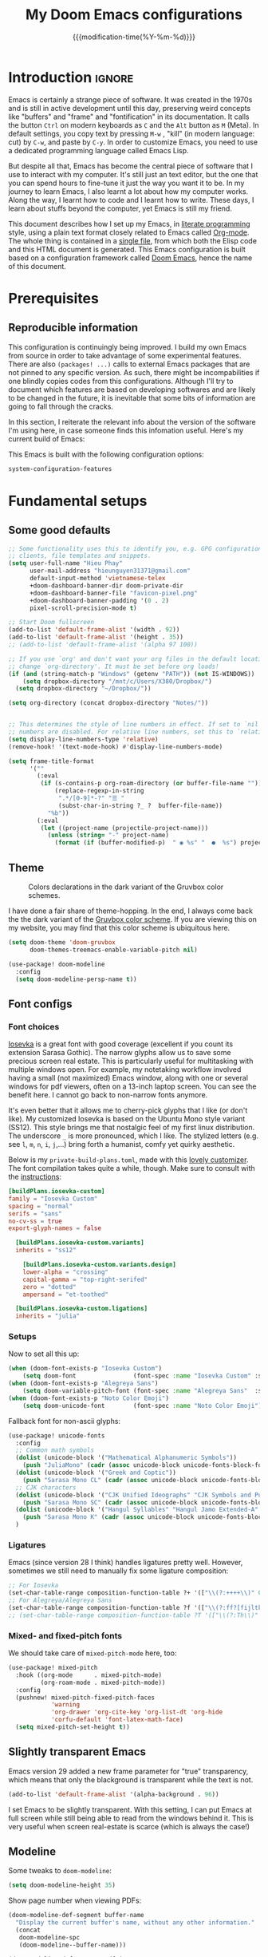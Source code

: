 :PROPERTIES:
:ID:       21f80d7d-00f7-4959-9ea2-d7e4b680b272
:END:
#+title: My Doom Emacs configurations
#+startup: hideblocks content
#+filetags: :compilation:tool:blogs:
#+date: {{{modification-time(%Y-%m-%d)}}}
#+latex_class: koma-article
#+latex_header: \usepackage{parskip}
#+latex_header_extra: \usepackage{AlegreyaSans}
#+latex_header_extra: \usepackage{libertine}
#+latex_header_extra: \usepackage{newtxmath}
#+latex_header_extra: \usepackage[scale=0.80]{FiraMono}
#+latex_header_extra: \addtokomafont{subsubsection}{\color{RoyalBlue!50!black}\AlegreyaSansMedium}
#+latex_header_extra: \urlstyle{sf}
#+latex_engraved_theme: doom-gruvbox-light
#+export_file_name: Doom-Emacs-config.md
#+hugo_base_dir: ~/Dropbox/Blogs/hieutkt/
#+hugo_section: ./resources/
#+hugo_tags: Emacs
#+hugo_url: /Doom-Emacs-config
#+hugo_slug: Doom-Emacs-config
#+hugo_custom_front_matter:
#+hugo_draft: false
#+options: toc:5 num:t H:5

* Introduction :ignore:
Emacs is certainly a strange piece of software.
It was created in the 1970s and is still in active development until this day, preserving weird concepts like "buffers" and "frame" and "fontification" in its documentation.
It calls the button =Ctrl= on modern keyboards as ~C~ and the =Alt= button as ~M~ (Meta).
In default settings, you copy text by pressing ~M-w~ , "kill" (in modern language: cut) by ~C-w~, and paste by ~C-y~.
In order to customize Emacs, you need to use a dedicated programming language called Emacs Lisp.

But despite all that, Emacs has become the central piece of software that I use to interact with my computer.
It's still just an text editor, but the one that you can spend hours to fine-tune it just the way you want it to be.
In my journey to learn Emacs, I also learnt a lot about how my computer works.
Along the way, I learnt how to code and I learnt how to write.
These days, I learn about stuffs beyond the computer, yet Emacs is still my friend.

This document describes how I set up my Emacs, in [[https://en.wikipedia.org/wiki/Literate_programming][literate programming]] style, using a plain text format closely related to Emacs called [[https://orgmode.org/][Org-mode]].
The whole thing is contained in a [[https://raw.githubusercontent.com/hieutkt/dotfiles/main/emacs/.doom.d/config.org][single file]], from which both the Elisp code and this HTML document is generated.
This Emacs configuration is built based on a configuration framework called [[https://github.com/doomemacs/][Doom Emacs]], hence the name of this document.

* Prerequisites
** Reproducible information
This configuration is continuingly being improved.
I build my own Emacs from source in order to take advantage of some experimental features.
There are also =(packages! ...)=  calls to external Emacs packages that are not pinned to any specific version.
As such, there might be incompabilities if one blindly copies codes from this configurations.
Although I'll try to document which features are based on developing softwares and are likely to be changed in the future, it is inevitable that some bits of information are going to fall through the cracks.

In this section, I reiterate the relevant info about the version of the software I'm using here, in case someone finds this infomation useful.
Here's my current build of Emacs:

#+begin_src emacs-lisp :exports output :tangle no :eval t
(emacs-version)
#+end_src

#+RESULTS:
: GNU Emacs 28.2 (build 2, x86_64-pc-linux-gnu, GTK+ Version 3.24.33, cairo version 1.16.0)
:  of 2022-12-03

This Emacs is built with the following configuration options:

#+begin_src emacs-lisp :exports output :tangle no :eval t
system-configuration-options
#+end_src

#+RESULTS:
: --with-modules --with-json --with-mailutils --with-rsvg --with-native-compilation --with-xinput2 --with-xwidgets --with-gif --with-x-toolkit=gtk3 --with-tree-sitter

#+begin_src emacs-lisp
system-configuration-features
#+end_src

#+RESULTS:
: CAIRO DBUS FREETYPE GIF GLIB GMP GNUTLS GSETTINGS HARFBUZZ JPEG JSON LIBOTF LIBSELINUX LIBSYSTEMD LIBXML2 M17N_FLT MODULES NATIVE_COMP NOTIFY INOTIFY PDUMPER PNG RSVG SECCOMP SOUND SQLITE3 THREADS TIFF TOOLKIT_SCROLL_BARS TREE_SITTER WEBP X11 XDBE XIM XINPUT2 XPM XWIDGETS GTK3 ZLIB

* Fundamental setups
** Some good defaults

#+begin_src emacs-lisp
;; Some functionality uses this to identify you, e.g. GPG configuration, email
;; clients, file templates and snippets.
(setq user-full-name "Hieu Phay"
      user-mail-address "hieunguyen31371@gmail.com"
      default-input-method 'vietnamese-telex
      +doom-dashboard-banner-dir doom-private-dir
      +doom-dashboard-banner-file "favicon-pixel.png"
      +doom-dashboard-banner-padding '(0 . 2)
      pixel-scroll-precision-mode t)

;; Start Doom fullscreen
(add-to-list 'default-frame-alist '(width . 92))
(add-to-list 'default-frame-alist '(height . 35))
;; (add-to-list 'default-frame-alist '(alpha 97 100))

;; If you use `org' and don't want your org files in the default location below,
;; change `org-directory'. It must be set before org loads!
(if (and (string-match-p "Windows" (getenv "PATH")) (not IS-WINDOWS))
    (setq dropbox-directory "/mnt/c/Users/X380/Dropbox/")
  (setq dropbox-directory "~/Dropbox/"))

(setq org-directory (concat dropbox-directory "Notes/"))


;; This determines the style of line numbers in effect. If set to `nil', line
;; numbers are disabled. For relative line numbers, set this to `relative'.
(setq display-line-numbers-type 'relative)
(remove-hook! '(text-mode-hook) #'display-line-numbers-mode)

(setq frame-title-format
      '(""
        (:eval
         (if (s-contains-p org-roam-directory (or buffer-file-name ""))
             (replace-regexp-in-string
              ".*/[0-9]*-?" "☰ "
              (subst-char-in-string ?_ ?  buffer-file-name))
           "%b"))
        (:eval
         (let ((project-name (projectile-project-name)))
           (unless (string= "-" project-name)
             (format (if (buffer-modified-p)  " ◉ %s" "  ●  %s") project-name))))))
#+end_src

** Theme
#+caption: Colors declarations in the dark variant of the Gruvbox color schemes.
[[file:pics/gruvbox-colorscheme.png]]

I have done a fair share of theme-hopping. In the end, I always come back the the dark variant of the [[https://github.com/morhetz/gruvbox][Gruvbox color scheme]].
If you are viewing this on my website, you may find that this color scheme is ubiquitous here.

#+begin_src emacs-lisp
(setq doom-theme 'doom-gruvbox
      doom-themes-treemacs-enable-variable-pitch nil)

(use-package! doom-modeline
  :config
  (setq doom-modeline-persp-name t))
#+end_src

** Font configs
*** Font choices
[[https://typeof.net/Iosevka/][Iosevka]] is a great font with good coverage (excellent if you count its extension Sarasa Gothic).
The narrow glyphs allow us to save some precious screen real estate.
This is particularly useful for multitasking with multiple windows open.
For example, my notetaking workflow involved having a small (not maximized) Emacs window, along with one or several windows for pdf viewers, often on a 13-inch laptop screen.
You can see the benefit here.
I cannot go back to non-narrow fonts anymore.

It's even better that it allows me to cherry-pick glyphs that I like (or don't like).
My customized Iosevka is based on the Ubuntu Mono style variant (SS12).
This style brings me that nostalgic feel of my first linux distribution.
The underscore =_= is more pronounced, which I like.
The stylized letters (e.g. see =l=, =m=, =n=, =i=, =j=,...) bring forth a humanist, comfy yet quirky aesthetic.

Below is my =private-build-plans.toml=, made with this [[https://typeof.net/Iosevka/customizer][lovely customizer]].
The font compilation takes quite a while, though.
Make sure to consult with the [[https://github.com/be5invis/Iosevka/blob/main/doc/custom-build.md][instructions]]:

#+begin_src toml :tangle no
[buildPlans.iosevka-custom]
family = "Iosevka Custom"
spacing = "normal"
serifs = "sans"
no-cv-ss = true
export-glyph-names = false

  [buildPlans.iosevka-custom.variants]
  inherits = "ss12"

    [buildPlans.iosevka-custom.variants.design]
    lower-alpha = "crossing"
    capital-gamma = "top-right-serifed"
    zero = "dotted"
    ampersand = "et-toothed"

  [buildPlans.iosevka-custom.ligations]
  inherits = "julia"
#+end_src

*** Setups
Now to set all this up:

#+begin_src emacs-lisp
(when (doom-font-exists-p "Iosevka Custom")
    (setq doom-font                (font-spec :name "Iosevka Custom" :size 17)))
(when (doom-font-exists-p "Alegreya Sans")
    (setq doom-variable-pitch-font (font-spec :name "Alegreya Sans"  :size 20)))
(when (doom-font-exists-p "Noto Color Emoji")
    (setq doom-unicode-font        (font-spec :name "Noto Color Emoji")))
#+end_src

Fallback font for non-ascii glyphs:

#+begin_src emacs-lisp
  (use-package! unicode-fonts
    :config
    ;; Common math symbols
    (dolist (unicode-block '("Mathematical Alphanumeric Symbols"))
      (push "JuliaMono" (cadr (assoc unicode-block unicode-fonts-block-font-mapping))))
    (dolist (unicode-block '("Greek and Coptic"))
      (push "Sarasa Mono CL" (cadr (assoc unicode-block unicode-fonts-block-font-mapping))))
    ;; CJK characters
    (dolist (unicode-block '("CJK Unified Ideographs" "CJK Symbols and Punctuation" "CJK Radicals Supplement" "CJK Compatibility Ideographs"))
      (push "Sarasa Mono SC" (cadr (assoc unicode-block unicode-fonts-block-font-mapping))))
    (dolist (unicode-block '("Hangul Syllables" "Hangul Jamo Extended-A" "Hangul Jamo Extended-B"))
      (push "Sarasa Mono K" (cadr (assoc unicode-block unicode-fonts-block-font-mapping))))
    )
#+end_src

*** Ligatures
Emacs (since version 28 I think) handles ligatures pretty well.
However, sometimes we still need to manually fix some ligature composition:

#+begin_src emacs-lisp
;; For Iosevka
(set-char-table-range composition-function-table ?+ '(["\\(?:++++\\)" 0 font-shape-gstring]))
;; For Alegreya/Alegreya Sans
(set-char-table-range composition-function-table ?f '(["\\(?:ff?[fijltkbh]\\)" 0 font-shape-gstring]))
;; (set-char-table-range composition-function-table ?T '(["\\(?:Th\\)" 0 font-shape-gstring]))
#+end_src

*** Mixed- and fixed-pitch fonts
We should take care of =mixed-pitch-mode= here, too:

#+begin_src emacs-lisp
(use-package! mixed-pitch
  :hook ((org-mode      . mixed-pitch-mode)
         (org-roam-mode . mixed-pitch-mode))
  :config
  (pushnew! mixed-pitch-fixed-pitch-faces
            'warning
            'org-drawer 'org-cite-key 'org-list-dt 'org-hide
            'corfu-default 'font-latex-math-face)
  (setq mixed-pitch-set-height t))
#+end_src

** Slightly transparent Emacs
Emacs version 29 added a new frame parameter for "true" transparency, which means that only the blackground is transparent while the text is not.

#+begin_src emacs-lisp
(add-to-list 'default-frame-alist '(alpha-background . 96))
#+end_src

I set Emacs to be slightly transparent.
With this setting, I can put Emacs at full screen while still being able to read from the windows behind it.
This is very useful when screen real-estate is scarce (which is always the case!)
** Modeline
Some tweaks to =doom-modeline=:
#+begin_src emacs-lisp
(setq doom-modeline-height 35)
#+end_src

Show page number when viewing PDFs:

#+begin_src emacs-lisp
(doom-modeline-def-segment buffer-name
  "Display the current buffer's name, without any other information."
  (concat
   doom-modeline-spc
   (doom-modeline--buffer-name)))

(doom-modeline-def-segment pdf-icon
  "PDF icon from all-the-icons."
  (concat
   doom-modeline-spc
   (doom-modeline-icon 'material "picture_as_pdf" nil nil
                       :face (if (doom-modeline--active)
                                 'all-the-icons-red
                               'mode-line-inactive))))

(defun doom-modeline-update-pdf-pages ()
  "Update PDF pages."
  (setq doom-modeline--pdf-pages
        (let ((current-page-str (number-to-string (eval `(pdf-view-current-page))))
              (total-page-str (number-to-string (pdf-cache-number-of-pages))))
          (concat
           (propertize
            (concat (make-string (- (length total-page-str) (length current-page-str)) ? )
                    " P" current-page-str)
            'face 'mode-line)
           (propertize (concat "/" total-page-str) 'face 'doom-modeline-buffer-minor-mode)))))

(doom-modeline-def-segment pdf-pages
  "Display PDF pages."
  (if (doom-modeline--active) doom-modeline--pdf-pages
    (propertize doom-modeline--pdf-pages 'face 'mode-line-inactive)))

(doom-modeline-def-modeline 'pdf
  '(bar window-number pdf-pages pdf-icon buffer-name)
  '(misc-info matches major-mode process vcs))
#+end_src
** Narrowing and center buffer contents
On larger screens I like buffer contents to not exceed a certain width and are centered.
=olivetti-mode= solves this problem nicely.
There is also an =auto-olivetti-mode=  which automatically turns on =olivetti-mode= in most buffers.

#+begin_src emacs-lisp
(use-package! olivetti
  :config
  (setq-default olivetti-body-width 130)
  (add-hook 'mixed-pitch-mode-hook  (lambda () (setq-local olivetti-body-width 70))))

(use-package! auto-olivetti
  :custom
  (auto-olivetti-enabled-modes '(text-mode prog-mode helpful-mode))
  :config
  (auto-olivetti-mode))
#+end_src
** Git gutter
The =diff= changes are reflected in the left fringe.
However, I find them to be a little bit too intrusive, so let's change how they looks by blending the colors into the background a little bit

#+begin_src emacs-lisp
(use-package! diff-hl
  :config
  (custom-set-faces!
    `((diff-hl-change)
      :foreground ,(doom-blend (doom-color 'bg) (doom-color 'blue) 0.5))
    `((diff-hl-insert)
      :foreground ,(doom-blend (doom-color 'bg) (doom-color 'green) 0.5)))
  )
#+end_src

* Editing configurations
** Evil
#+begin_src emacs-lisp
(use-package! evil-escape
  :config
  (setq evil-esc-delay 0.25))

(use-package! evil-vimish-fold
  :config
  (global-evil-vimish-fold-mode))

(use-package! evil-goggles
  :init
  (setq evil-goggles-enable-change t
        evil-goggles-enable-delete t
        evil-goggles-pulse         t
        evil-goggles-duration      0.25)
  :config
  (custom-set-faces!
    `((evil-goggles-yank-face evil-goggles-surround-face)
      :background ,(doom-blend (doom-color 'blue) (doom-color 'bg-alt) 0.5)
      :extend t)
    `(evil-goggles-paste-face
      :background ,(doom-blend (doom-color 'green) (doom-color 'bg-alt) 0.5)
      :extend t)
    `(evil-goggles-delete-face
      :background ,(doom-blend (doom-color 'red) (doom-color 'bg-alt) 0.5)
      :extend t)
    `(evil-goggles-change-face
      :background ,(doom-blend (doom-color 'orange) (doom-color 'bg-alt) 0.5)
      :extend t)
    `(evil-goggles-commentary-face
      :background ,(doom-blend (doom-color 'grey) (doom-color 'bg-alt) 0.5)
      :extend t)
    `((evil-goggles-indent-face evil-goggles-join-face evil-goggles-shift-face)
      :background ,(doom-blend (doom-color 'yellow) (doom-color 'bg-alt) 0.25)
      :extend t)
    ))
#+end_src

** Completions
*** Corfu defaults
#+begin_src emacs-lisp
(setq corfu-auto-delay 0.5)
#+end_src

Enable corfu in the minibuffer:

#+begin_src emacs-lisp
(use-package! corfu
  :config
  (defun corfu-enable-in-minibuffer ()
    "Enable Corfu in the minibuffer if `completion-at-point' is bound."
    (when (where-is-internal #'completion-at-point (list (current-local-map)))
      ;; (setq-local corfu-auto nil) ;; Enable/disable auto completion
      (setq-local corfu-echo-delay nil ;; Disable automatic echo and popup
                  corfu-popupinfo-delay nil)
      (corfu-mode 1)))
  (add-hook 'minibuffer-setup-hook #'corfu-enable-in-minibuffer))
#+end_src

Set orderless matching styles to include =char-fold-to-regexp=.

#+begin_src emacs-lisp
(use-package! orderless
  :config
  (add-to-list 'orderless-matching-styles 'char-fold-to-regexp))
#+end_src

*** Smaller popup text
Automatic documentation popup while autocompleting is nice, but let's reduce the font size a little bit so that it doesn't cover the screen too much and makes it easier to skim for information:

#+begin_src emacs-lisp
(custom-set-faces! '((corfu-popupinfo) :height 0.9))
#+end_src

*** Corfu-Yasnippet
Suggest yasnippet as completion.

#+begin_src emacs-lisp
(use-package! cape-yasnippet
  :after (corfu yasnippet)
  :init
  (add-to-list 'completion-at-point-functions #'cape-yasnippet))
#+end_src
** Language server protocol (LSP)
#+begin_src emacs-lisp
(use-package! lsp-ui
  :config
  (setq lsp-ui-doc-delay 2
        lsp-ui-doc-max-width 80)
  (setq lsp-signature-function 'lsp-signature-posframe))
#+end_src

** Yasnippet

#+begin_src emacs-lisp
(use-package! yasnippet
  :config
  ;; It will test whether it can expand, if yes, change cursor color
  (defun hp/change-cursor-color-if-yasnippet-can-fire (&optional field)
    (interactive)
    (setq yas--condition-cache-timestamp (current-time))
    (let (templates-and-pos)
      (unless (and yas-expand-only-for-last-commands
                   (not (member last-command yas-expand-only-for-last-commands)))
        (setq templates-and-pos (if field
                                    (save-restriction
                                      (narrow-to-region (yas--field-start field)
                                                        (yas--field-end field))
                                      (yas--templates-for-key-at-point))
                                  (yas--templates-for-key-at-point))))
      (set-cursor-color (if (and templates-and-pos (first templates-and-pos)
                                 (eq evil-state 'insert))
                            (doom-color 'red)
                          (face-attribute 'default :foreground)))))
  :hook (post-command . hp/change-cursor-color-if-yasnippet-can-fire))
#+end_src

** Citations

#+begin_src emacs-lisp
(use-package! citar
  :hook
  (LaTeX-mode . citar-capf-setup)
  (org-mode . citar-capf-setup)
  :config
  (setq
   citar-bibliography (list (concat org-directory "/References/zotero.bib"))
   citar-notes-paths (list(concat org-directory "/Org-roam/literature/"))
   citar-library-paths (list (concat org-directory "/Org-roam/"))
   citar-file-variable "file"
   citar-symbols
   `((file ,(all-the-icons-faicon "file-pdf-o" :face 'all-the-icons-red :v-adjust -0.1) . " ")
     (note ,(all-the-icons-material "speaker_notes" :face 'all-the-icons-blue :v-adjust -0.3) . " ")
     (link ,(all-the-icons-material "link" :face 'all-the-icons-blue) . " "))
   citar-symbol-separator "  "
   org-cite-global-bibliography citar-bibliography)
  ;; Search contents of PDFs
  (after! (embark pdf-occur)
    (defun citar/search-pdf-contents (keys-entries &optional str)
      "Search pdfs."
      (interactive (list (citar-select-refs)))
      (let ((files (citar-file--files-for-multiple-entries
                    (citar--ensure-entries keys-entries)
                    citar-library-paths
                    '("pdf")))
            (search-str (or str (read-string "Search string: "))))
        (pdf-occur-search files search-str t)))
    ;; with this, you can exploit embark's multitarget actions, so that you can run `embark-act-all`
    (add-to-list 'embark-multitarget-actions #'citar/search-pdf-contents)))
#+end_src
** Workspaces
#+begin_src emacs-lisp
(defadvice! hp/config-in-its-own-workspace (&rest _)
  "Open Elfeeds in its own workspace."
  :before #'doom/find-file-in-private-config
  (when (modulep! :ui workspaces)
    (+workspace-switch "Configs" t)))
#+end_src

** Miscellaneous
Gonna clean this up later:

#+begin_src emacs-lisp
(use-package! ansi-color
  :config
  (defun hp/display-ansi-colors ()
    (interactive)
    (ansi-color-apply-on-region (point-min) (point-max))))

(use-package! page-break-lines
  :hook (prog-mode . page-break-lines-mode)
  :init
  (autoload 'turn-on-page-break-lines-mode "page-break-lines")
  :config
  (setq page-break-lines-max-width fill-column))

(use-package! pdf-occur)

(use-package! epa
  :config
  (epa-file-enable))
#+end_src

* Major modes and language-specific configurations
** Org-mode
I came to Emacs for coding, but eventually what kept me using it is Org-mode.
In fact, I spend most of my time in an Org-mode buffer.
It's just that good.
*** Basics

#+begin_src emacs-lisp
(use-package! org
  :config
  (setq org-highlight-links
        '(bracket angle plain tag date footnote))
  ;; Setup custom links
  (+org-init-custom-links-h))
#+end_src

*** Org-tempo
#+begin_src emacs-lisp
(use-package! org-tempo
  :after org
  :config
  ;;Hugo shortcodes
  (tempo-define-template
   "Hugo info" '("#+attr_shortcode: info\n#+begin_notice\n" p "\n#+end_notice">)
   "<info")
  (tempo-define-template
   "Hugo tip" '("#+attr_shortcode:tip\n#+begin_notice\n" p "\n#+end_notice">)
   "<tip")
  (tempo-define-template
   "Hugo warning" '("#+attr_shortcode: warning\n#+begin_notice\n" p "\n#+end_notice">)
   "<warning")
  (tempo-define-template
   "Hugo error" '("#+attr_shortcode: error\n#+begin_notice\n" p "\n#+end_notice">)
   "<error")
  (tempo-define-template
   "Hugo example" '("#+attr_shortcode: example\n#+begin_notice\n" p "\n#+end_notice">)
   "<example")
  (tempo-define-template
   "Hugo question" '("#+attr_shortcode: question\n#+begin_notice\n" p "\n#+end_notice">)
   "<question")
  )
#+end_src

*** Visual-related configs
Since I spend most of my time writing in Org-mode, might as well make it looks nice.
**** Custom faces

#+begin_src emacs-lisp
(after! org
  ;; Set some faces
  (custom-set-faces!
    `((org-quote)
      :foreground ,(doom-color 'blue) :extend t)
    `((org-document-title)
      :foreground ,(face-attribute 'org-document-title :foreground)
      :height 1.3 :extend t :weight bold)
    `((org-level-1)
      :foreground ,(face-attribute 'outline-1 :foreground)
      :height 1.1 :weight bold)
    `((org-level-2)
      :foreground ,(face-attribute 'outline-2 :foreground)
      :weight bold)
    `((org-block-begin-line org-block-end-line)
      :background ,(doom-color 'bg))
    )
  ;; Change how LaTeX and image previews are shown
  (setq org-highlight-latex-and-related '(native entities script)
        org-image-actual-width (min (/ (display-pixel-width) 3) 800)))
#+end_src

**** Font-lock settings

#+begin_src emacs-lisp
(after! org
  ;; Custom regex fontifications
  (font-lock-add-keywords 'org-mode
                          '(("^\\(?:[  ]*\\)\\(?:[-+]\\|[ ]+\\*\\|\\(?:[0-9]+\\|[A-Za-z]\\)[.)]\\)?[ ]+"
                             . 'fixed-pitch)))
  (font-lock-add-keywords 'org-mode '(("(\\?)" . 'error)))

  ;; Highlight first letter of a paragraph
  ;; (font-lock-add-keywords 'org-mode '(("^\\(?:\n\\)\\([[:digit:][:upper:][:lower:]]\\)" . 'org-warning)))
  )
#+end_src

**** Prettify symbols
Org-mode syntax supports having two consecutive dashes =--= as to be exported as the en-dash (=–=) and three consecutive dashes =---= to be exported as the em-dash (=—=).
It's good to have these symbols automatically prettified in an Org-buffer too.

[[file:pics/org-em-dash.png]]

However, the problem is that =prettify-symbol-mode= doesn't replace the symbols right after a word or inside quotes, which are the two major use-case for the em-dash (=—=).
To remedy this problem, we need to write a custom function and set it to =prettify-symbols-compose-predicate=.

#+begin_src emacs-lisp
(after! org
  ;; Prettification should ignore preceding letters
  (defun prettify-symbols-compose-in-text-mode-p (start end _match)
    "Similar to `prettify-symbols-default-compose-p' but ignore letters or words."
    ;; Check that the chars should really be composed into a symbol.
    (let* ((syntaxes-beg (if (memq (char-syntax (char-after start)) '(?_))
                             '(?_) '(?. ?\\)))
           (syntaxes-end (if (memq (char-syntax (char-before end)) '(?_))
                             '(?_) '(?. ?\\))))
      (not (or (memq (char-syntax (or (char-before start) ?\s)) syntaxes-beg)
               (memq (char-syntax (or (char-after end) ?\s)) syntaxes-end)
               ;; (nth 8 (syntax-ppss))
               (org-in-src-block-p)
               ))))
  ;; Replace two consecutive hyphens with the em-dash
  (defun hp/org-mode-load-prettify-symbols ()
    (interactive)
    (pushnew! prettify-symbols-alist
              '("--"  . "–") '("---" . "—")
              '("(?)" . "") '("(?)." . "") '("(?)," . ""))
    (modify-syntax-entry ? " ")
    (prettify-symbols-mode 1)
    ;; Now, set the value of this
    (setq-local prettify-symbols-compose-predicate 'prettify-symbols-compose-in-text-mode-p)
    )
  (when (not IS-WINDOWS)
    (add-hook 'org-mode-hook 'hp/org-mode-load-prettify-symbols)))
#+end_src
**** Turn off highlighting current line
Highlight mode is nice.
However, in an Org-mode buffer, I feel like it might be too much.
Let's turn off =hl-line-mode= in Org-mode buffers for now.

#+begin_src emacs-lisp :tangle no
(add-hook 'org-mode-hook (lambda () (hl-line-mode -1)))
#+end_src

**** Org-modern and svg-tag-mode
=org-modern= is really cool -- especially when combined with =svg-tag-mode=.
The only downside is it doesn't play well with =org-indent-mode= (for now).

#+begin_src emacs-lisp
(use-package! org-modern
  :hook (org-mode . org-modern-mode)
  :config
  (setq
   ;; Edit settings
   org-catch-invisible-edits 'show-and-error
   org-special-ctrl-a/e t
   org-insert-heading-respect-content t
   ;; Appearance
   org-modern-radio-target    '("❰" t "❱")
   org-modern-internal-target '("↪ " t "")
   org-modern-todo nil
   org-modern-tag nil
   org-modern-timestamp t
   org-modern-statistics nil
   org-modern-progress nil
   org-modern-priority nil
   org-modern-horizontal-rule "──────────"
   org-modern-hide-stars "·"
   org-modern-star ["⁖"]
   org-modern-keyword "‣"
   org-modern-list '((43 . "•")
                     (45 . "–")
                     (42 . "∘")))
  (custom-set-faces!
    `((org-modern-tag)
      :background ,(doom-blend (doom-color 'blue) (doom-color 'bg) 0.1)
      :foreground ,(doom-color 'grey))
    `((org-modern-radio-target org-modern-internal-target)
      :inherit 'default :foreground ,(doom-color 'blue)))
  )
#+end_src

The configurations for =svg-tag-mode= go here, too:

#+begin_src emacs-lisp
(use-package! svg-tag-mode
  :config
  (defconst date-re "[0-9]\\{4\\}-[0-9]\\{2\\}-[0-9]\\{2\\}")
  (defconst time-re "[0-9]\\{2\\}:[0-9]\\{2\\}")
  (defconst day-re "[A-Za-z]\\{3\\}")
  (defconst day-time-re (format "\\(%s\\)? ?\\(%s\\)?" day-re time-re))

  (defun svg-progress-percent (value)
    (svg-image (svg-lib-concat
                (svg-lib-progress-bar
                 (/ (string-to-number value) 100.0) nil
                 :height 0.8 :foreground (doom-color 'fg) :background (doom-color 'bg)
                 :margin 0 :stroke 2 :radius 3 :padding 2 :width 11)
                (svg-lib-tag (concat value "%") nil
                             :height 0.8 :foreground (doom-color 'fg) :background (doom-color 'bg)
                             :stroke 0 :margin 0)) :ascent 'center))

  (defun svg-progress-count (value)
    (let* ((seq (mapcar #'string-to-number (split-string value "/")))
           (count (float (car seq)))
           (total (float (cadr seq))))
      (svg-image (svg-lib-concat
                  (svg-lib-progress-bar (/ count total) nil
                                        :foreground (doom-color 'fg)
                                        :background (doom-color 'bg) :height 0.8
                                        :margin 0 :stroke 2 :radius 3 :padding 2 :width 11)
                  (svg-lib-tag value nil
                               :foreground (doom-color 'fg)
                               :background (doom-color 'bg)
                               :stroke 0 :margin 0 :height 0.8)) :ascent 'center)))

  (set-face-attribute 'svg-tag-default-face nil :family "Alegreya Sans")
  (setq svg-tag-tags
        `(;; Progress e.g. [63%] or [10/15]
          ("\\(\\[[0-9]\\{1,3\\}%\\]\\)" . ((lambda (tag)
                                              (svg-progress-percent (substring tag 1 -2)))))
          ("\\(\\[[0-9]+/[0-9]+\\]\\)" . ((lambda (tag)
                                            (svg-progress-count (substring tag 1 -1)))))
          ;; Task priority e.g. [#A], [#B], or [#C]
          ("\\[#A\\]" . ((lambda (tag) (svg-tag-make tag :face 'error :inverse t :height .85
                                                     :beg 2 :end -1 :margin 0 :radius 10))))
          ("\\[#B\\]" . ((lambda (tag) (svg-tag-make tag :face 'warning :inverse t :height .85
                                                     :beg 2 :end -1 :margin 0 :radius 10))))
          ("\\[#C\\]" . ((lambda (tag) (svg-tag-make tag :face 'org-todo :inverse t :height .85
                                                     :beg 2 :end -1 :margin 0 :radius 10))))
          ;; Keywords
          ("TODO" . ((lambda (tag) (svg-tag-make tag :inverse t :height .85 :face 'org-todo))))
          ("HOLD" . ((lambda (tag) (svg-tag-make tag :height .85 :face 'org-todo))))
          ("DONE\\|STOP" . ((lambda (tag) (svg-tag-make tag :inverse t :height .85 :face 'org-done))))
          ("NEXT\\|WAIT" . ((lambda (tag) (svg-tag-make tag :inverse t :height .85 :face '+org-todo-active))))
          ("REPEAT\\|EVENT\\|PROJ\\|IDEA" .
           ((lambda (tag) (svg-tag-make tag :inverse t :height .85 :face '+org-todo-project))))
          ("REVIEW" . ((lambda (tag) (svg-tag-make tag :inverse t :height .85 :face '+org-todo-onhold))))))

  :hook (org-mode . svg-tag-mode)
  )
#+end_src

**** Org-appear
=org-appear= for seemless look:

#+begin_src emacs-lisp
(use-package! org-appear
  :hook
  (org-mode . org-appear-mode)
  :config
  (setq org-hide-emphasis-markers t
        org-appear-autolinks 'just-brackets))
#+end_src

**** Org-CSL-activate
Similarly, for CSL citations formatting in an Org buffer:

#+begin_src emacs-lisp
(use-package! oc-csl-activate
  :config
  (setq org-cite-activate-processor 'csl-activate)
  (setq org-cite-csl-activate-use-document-style t)
  (setq org-cite-csl-activate-use-document-locale t)
  (add-hook 'org-mode-hook
            (lambda ()
              (cursor-sensor-mode 1)
              (org-cite-csl-activate-render-all))))
#+end_src
*** Previewing LaTeX fragments
**** General configurations
This part is about visuals, but it also relates to how Org-export  works(in particular, to LaTeX), so I split this into a separate section.

#+caption: An example of how LaTex equations are rendered in an Org-mode buffer
[[file:pics/org-latex-preview.png]]

There are three supported backends for creating these previews: =dvipng=, =dvisvgm=, and =imagemagick=.
=dvipng= is the fastest, however, it has trouble with rendering Tikz figures.
So, =dvisvgm= is my choice.
The rendered SVGs also looks extra cripsy, which I like.
One small caveat is that Emacs has to be build with support for SVG, with the =--with-rsvg= flag.
If not then =imagemagick= is fine, although it's very slow.

#+begin_src emacs-lisp
(if (string-match-p "RSVG" system-configuration-features)
    (setq org-latex-preview-default-process 'dvisvgm)
    (setq org-latex-preview-default-process 'dvipng))
#+end_src

If we use =imagemagick=, remember that you have to comment out this line in =/etc/ImageMagick-6/policy.xml=:

#+begin_example xml
<policy domain="coder" rights="none" pattern="PDF" />
#+end_example

Or run this command:

#+begin_example bash
sed -i '/disable ghostscript format types/,+6d' /etc/ImageMagick-6/policy.xml
#+end_example

With all that set up, let's configure =org-latex-preview=:

#+begin_src emacs-lisp
(use-package! org-latex-preview
  :after org
  :hook ((org-mode . org-latex-preview-auto-mode))
  :config
  (pushnew! org-latex-preview--ignored-faces 'org-list-dt 'fixed-pitch)
  (setq org-latex-preview-numbered     t
        org-startup-with-latex-preview t
        org-latex-preview-width 0.6
        org-latex-preview-processing-indicator 'face
        ;;live previewing
        org-latex-preview-live-preview-fragments t
        org-latex-preview-auto-generate 'live
        org-latex-preview-debounce 0.5
        org-latex-preview-throttle 0.2
        ;;previewing preamble
        org-latex-preview-preamble
        "\\documentclass{article}\n[DEFAULT-PACKAGES]\n[PACKAGES]
\\usepackage[dvipsnames,svgnames]{xcolor}
\\usepackage[sfdefault]{AlegreyaSans}
\\usepackage{newtxsf}

\\definecolor{DarkRed}{RGB}{204,36,29}
\\definecolor{ForestGreen}{RGB}{184,187,38}
\\definecolor{red}{RGB}{251,73,52}
\\definecolor{orange}{RGB}{254,128,25}
\\definecolor{blue}{RGB}{69,133,136}
\\definecolor{green}{RGB}{184,187,38}
\\definecolor{yellow}{RGB}{250, 189, 47}
\\definecolor{purple}{RGB}{211, 134, 155}
"))
#+end_src

**** Transparent background for org-block
However, by using native highlighting the org-block face is added, and that doesn’t look too great — particularly when the fragments are previewed.
Ideally =org-src-font-lock-fontify-block= wouldn’t add the =org-block= face, but we can avoid advising that entire function by just adding another face with =:inherit default= which will override the background colour.

#+begin_src emacs-lisp
(after! org-src
  (add-to-list 'org-src-block-faces '("latex" (:inherit default :extend t))))
#+end_src
*** Org-export
**** General
#+begin_src emacs-lisp
(use-package! ox
  :config
  (setq org-export-with-tags nil)
  ;; Auto export acronyms as small caps
  ;; Copied from tecosaur
  (defun org-latex-substitute-verb-with-texttt (content)
    "Replace instances of \\verb with \\texttt{}."
    (replace-regexp-in-string
     "\\\\verb\\(.\\).+?\\1"
     (lambda (verb-string)
       (replace-regexp-in-string
        "\\\\" "\\\\\\\\" ; Why elisp, why?
        (org-latex--text-markup (substring verb-string 6 -1) 'code '(:latex-text-markup-alist ((code . protectedtexttt))))))
     content))

  (defun org-export-filter-text-acronym (text backend _info)
    "Wrap suspected acronyms in acronyms-specific formatting.
Treat sequences of 2+ capital letters (optionally succeeded by \"s\") as an acronym.
Ignore if preceeded by \";\" (for manual prevention) or \"\\\" (for LaTeX commands).

TODO abstract backend implementations."
    (let ((base-backend
           (cond
            ;; ((org-export-derived-backend-p backend 'latex) 'latex)
            ((org-export-derived-backend-p backend 'html) 'html)))
          (case-fold-search nil))
      (when base-backend
        (replace-regexp-in-string
         "[;\\\\]?\\b[A-Z][A-Z]+s?\\(?:[^A-Za-z]\\|\\b\\)"
         (lambda (all-caps-str)
           (cond ((equal (aref all-caps-str 0) ?\\) all-caps-str)                ; don't format LaTeX commands
                 ((equal (aref all-caps-str 0) ?\;) (substring all-caps-str 1))  ; just remove not-acronym indicator char ";"
                 (t (let* ((final-char (if (string-match-p "[^A-Za-z]" (substring all-caps-str -1 (length all-caps-str)))
                                           (substring all-caps-str -1 (length all-caps-str))
                                         nil)) ; needed to re-insert the [^A-Za-z] at the end
                           (trailing-s (equal (aref all-caps-str (- (length all-caps-str) (if final-char 2 1))) ?s))
                           (acr (if final-char
                                    (substring all-caps-str 0 (if trailing-s -2 -1))
                                  (substring all-caps-str 0 (+ (if trailing-s -1 (length all-caps-str)))))))
                      (pcase base-backend
                        ('latex (concat "\\acr{" (s-downcase acr) "}" (when trailing-s "\\acrs{}") final-char))
                        ('html (concat "<span class='smallcap'>" (s-downcase acr) "</span>" (when trailing-s "<small>s</small>") final-char)))))))
         text t t))))

  (add-to-list 'org-export-filter-plain-text-functions
               #'org-export-filter-text-acronym)

  ;; We won't use `org-export-filter-headline-functions' because it
  ;; passes (and formats) the entire section contents. That's no good.

  (defun org-html-format-headline-acronymised (todo todo-type priority text tags info)
    "Like `org-html-format-headline-default-function', but with acronym formatting."
    (org-html-format-headline-default-function
     todo todo-type priority (org-export-filter-text-acronym text 'html info) tags info))
  (setq org-html-format-headline-function #'org-html-format-headline-acronymised)

  ;; (defun org-latex-format-headline-acronymised (todo todo-type priority text tags info)
  ;;   "Like `org-latex-format-headline-default-function', but with acronym formatting."
  ;;   (org-latex-format-headline-default-function
  ;;    todo todo-type priority (org-latex-substitute-verb-with-texttt
  ;;                             (org-export-filter-text-acronym text 'latex info)) tags info))
  ;; (setq org-latex-format-headline-function #'org-latex-format-headline-acronymised)
  )
#+end_src

This allows ignoring headlines when exporting by adding the tag =:ignore:=  to an Org heading.

#+begin_src emacs-lisp
(use-package! ox-extra
  :config
  (ox-extras-activate '(ignore-headlines)))
#+end_src
**** Export to LaTeX

#+begin_src emacs-lisp
(use-package! ox-latex
  :config
  ;; (setq org-latex-pdf-process
  ;;       '("latexmk -pdflatex='%latex -shell-escape -bibtex -interaction=nonstopmode' -pdf -output-directory=%o -f %f"))

  ;; Default packages
  (setq org-export-headline-levels 5
        org-latex-default-packages-alist
        '(("AUTO" "inputenc" t ("pdflatex"))
          ("T1" "fontenc" t ("pdflatex"))
          ;;Microtype
          ;;- pdflatex: full microtype features, fast, however no fontspec
          ;;- lualatex: good microtype feature support, however slow to compile
          ;;- xelatex: only protrusion support, fast compilation
          ("activate={true,nocompatibility},final,tracking=true,kerning=true,spacing=true,factor=1100,stretch=10,shrink=10"
           "microtype" nil ("pdflatex"))
          ("activate={true,nocompatibility},final,tracking=true,factor=1100,stretch=10,shrink=10"
           "microtype" nil ("lualatex"))
          ("protrusion={true,nocompatibility},final,factor=1100,stretch=10,shrink=10"
           "microtype" nil ("xelatex"))
          ("dvipsnames,svgnames" "xcolor" nil)
          ("colorlinks=true, linkcolor=DarkBlue, citecolor=BrickRed, urlcolor=DarkGreen" "hyperref" nil))))
#+end_src

Add KOMA-scripts classes to org export:

#+begin_src emacs-lisp
(after! ox
  ;; Add KOMA-scripts classes to org export
  (add-to-list 'org-latex-classes
               '("koma-letter" "\\documentclass[11pt]{scrletter}"
                 ("\\section{%s}" . "\\section*{%s}")
                 ("\\subsection{%s}" . "\\subsection*{%s}")
                 ("\\subsubsection{%s}" . "\\subsubsection*{%s}")
                 ("\\paragraph{%s}" . "\\paragraph*{%s}")
                 ("\\subparagraph{%s}" . "\\subparagraph*{%s}")))

  (add-to-list 'org-latex-classes
               '("koma-article" "\\documentclass[11pt]{scrartcl}"
                 ("\\section{%s}" . "\\section*{%s}")
                 ("\\subsection{%s}" . "\\subsection*{%s}")
                 ("\\subsubsection{%s}" . "\\subsubsection*{%s}")
                 ("\\paragraph{%s}" . "\\paragraph*{%s}")
                 ("\\subparagraph{%s}" . "\\subparagraph*{%s}")))

  (add-to-list 'org-latex-classes
               '("koma-report" "\\documentclass[11pt]{scrreprt}"
                 ("\\part{%s}" . "\\part*{%s}")
                 ("\\chapter{%s}" . "\\chapter*{%s}")
                 ("\\section{%s}" . "\\section*{%s}")
                 ("\\subsection{%s}" . "\\subsection*{%s}")
                 ("\\subsubsection{%s}" . "\\subsubsection*{%s}")))

  (add-to-list 'org-latex-classes
               '("koma-book" "\\documentclass[11pt]{scrbook}"
                 ("\\part{%s}" . "\\part*{%s}")
                 ("\\chapter{%s}" . "\\chapter*{%s}")
                 ("\\section{%s}" . "\\section*{%s}")
                 ("\\subsection{%s}" . "\\subsection*{%s}")
                 ("\\subsubsection{%s}" . "\\subsubsection*{%s}"))))

(setq org-latex-default-class "koma-article")
#+end_src

This part controls how code blocks (verbatims) are handled.
In the past, this is done via a LaTeX package called =minted=, which gives =pygments=-style syntax highlighting to codes.
However, in recent changes, Org-mode provide its own highlighting backend -- =engraved= -- which translates Emacs' font-lock overlays to LaTeX, results in much better color schemes and "smarter" syntax highlighting, as this potentially works with the Language Server Protocol and =tree-sitter=.

#+begin_src emacs-lisp
(after! ox-latex
  (setq org-latex-src-block-backend 'engraved))
#+end_src

**** Export to website with =ox-hugo=
***** General config :ignore:
#+begin_src emacs-lisp
(use-package! ox-hugo
  :config
  (setq org-hugo-use-code-for-kbd t
        org-use-tag-inheritance nil
        org-hugo-paired-shortcodes "sidenote marginnote notice"
        org-hugo-base-dir (concat dropbox-directory "Blogs/hieutkt"))
  ;; No reference heading in ox-hugo export
  (plist-put org-hugo-citations-plist :bibliography-section-heading ""))
#+end_src

***** Exporting footnotes as sidenotes
My website features Tufte-CSS-style sidenotes.
With =hugo=, this is implemented by wrapping text around the =sidenote= shortcode.
It would be nice if footnotes are exported as sidenotes here for Hugo export and as regular footnotes elsewhere[fn:1].
Here's the code to implement this, based on [[https://takeonrules.com/2023/01/22/hacking-org-mode-export-for-footnotes-as-sidenotes/][this blog post]] with some modifications.

#+begin_src emacs-lisp
(defun hp/org-hugo-export-footnote-as-sidenote (footnote-reference _contents info)
  "Transcode a FOOTNOTE-REFERENCE element from Org to Markdown.
CONTENTS is nil.  INFO is a plist used as a communication
channel."
  (let* ((n (org-export-get-footnote-number footnote-reference info))
         (def (org-export-get-footnote-definition footnote-reference info))
         (def-exported (when def (org-export-data def info))))
    (format "{{< sidenote >}}%s{{< /sidenote >}}" def-exported)))

;; Over-write the custom blackfriday export for footnote links.
(advice-add #'org-blackfriday-footnote-reference
            :override #'hp/org-hugo-export-footnote-as-sidenote
            '((name . "wrapper")))

;; Don't render the section for export
(advice-add #'org-blackfriday-footnote-section
            :override (lambda (&rest rest) ())
            '((name . "wrapper")))
#+end_src

*** Org-agenda
#+begin_src emacs-lisp
(use-package! org-agenda
  :config
  ;; Setting the TODO keywords
  (setq org-todo-keywords
        '((sequence
           "TODO(t)"                    ;What needs to be done
           "NEXT(n)"                    ;A project without NEXTs is stuck
           "|"
           "DONE(d)")
          (sequence
           "REPEAT(e)"                    ;Repeating tasks
           "|"
           "DONE")
          (sequence
           "HOLD(h)"                    ;Task is on hold because of me
           "PROJ(p)"                    ;Contains sub-tasks
           "WAIT(w)"                    ;Tasks delegated to others
           "REVIEW(r)"                  ;Daily notes that need reviews
           "IDEA(i)"                    ;Daily notes that need reviews
           "|"
           "STOP(c)"                    ;Stopped/cancelled
           "EVENT(m)"                   ;Meetings
           ))
        org-todo-keyword-faces
        '(("[-]"  . +org-todo-active)
          ("NEXT" . +org-todo-active)
          ("[?]"  . +org-todo-onhold)
          ("REVIEW" . +org-todo-onhold)
          ("HOLD" . +org-todo-cancel)
          ("PROJ" . +org-todo-project)
          ("DONE"   . +org-todo-cancel)
          ("STOP" . +org-todo-cancel)))
  ;; Appearance
  (setq org-agenda-span 20
        org-agenda-prefix-format       " %i %?-2 t%s"
        org-agenda-todo-keyword-format "%-6s"
        org-agenda-current-time-string "ᐊ┈┈┈┈┈┈┈ Now"
        org-agenda-time-grid '((today require-timed remove-match)
                               (0900 1200 1400 1700 2100)
                               "      "
                               "┈┈┈┈┈┈┈┈┈┈┈┈┈")
        )
  ;; Clocking
  (setq org-clock-persist 'history
        org-columns-default-format "%50ITEM(Task) %10CLOCKSUM %16TIMESTAMP_IA"
        org-agenda-start-with-log-mode t)
  (org-clock-persistence-insinuate))

(use-package! org-habit
  :config
  (setq org-habit-show-all-today t))

(use-package! org-timer
  :config
  (setq org-clock-sound (concat doom-private-dir "OOT_Secret.wav")))

(use-package! org-super-agenda
  :after org-agenda
  :config
  ;; Enable org-super-agenda
  (org-super-agenda-mode)
  (setq org-agenda-block-separator ?―)
  ;; Customise the agenda view
  (setq org-agenda-custom-commands
        '(("o" "Overview"
           ((agenda "")
            (todo "NEXT"
                  ((org-super-agenda-groups
                    '((:auto-map hp/agenda-auto-group-title-olp)))))
            (tags-todo "task"
                       ((org-agenda-overriding-header
                         "Every TASKS under the sun")
                        (org-super-agenda-groups
                         '((:discard (:todo "IDEA"))
                           (:discard (:todo "REVIEW"))
                           (:discard (:tag "writings"))
                           (:discard (:tag "blog"))
                           (:auto-map hp/agenda-auto-group-title-olp)))))
            (todo "REVIEW"
                  ((org-agenda-overriding-header "Study")
                   (org-super-agenda-groups
                    '((:auto-map hp/agenda-auto-group-title-olp)))))
            (tags-todo "writings|blog"
                  ((org-agenda-overriding-header "Writings")
                   (org-super-agenda-groups
                    '((:auto-map hp/agenda-auto-group-title-olp)))))
            (todo "IDEA"
                  ((org-agenda-overriding-header "Ideas")
                   (org-super-agenda-groups
                    '((:auto-map hp/agenda-auto-group-title-olp)))))
            ))))

  (defun hp/agenda-auto-group-title-olp (item)
    (-when-let* ((marker (or (get-text-property 0 'org-marker item)
                             (get-text-property 0 'org-hd-marker item)))
                 (buffer (->> marker marker-buffer ))
                 (title (cadar (org-collect-keywords '("title"))))
                 (filledtitle (if (> (length title) 70)
                                  (concat (substring title 0 70)  "...") title))
                 (tags (org-get-tags))
                 (olp (org-super-agenda--when-with-marker-buffer
                        (org-super-agenda--get-marker item)
                        (s-join " → " (org-get-outline-path)))))
      (concat (if (not (member "journal" tags))
                 (concat "「" filledtitle "」" ) "    ") olp)))

  ;; Make evil keymaps works on org-super-agenda headers
  (after! evil-org-agenda
    (setq org-super-agenda-header-map (copy-keymap evil-org-agenda-mode-map)))
  ;; Change header face to make it standout more
  (custom-set-faces!
    `(org-todo
      :weight bold :foreground ,(doom-color 'blue))
    `(+org-todo-active
      :weight bold :foreground ,(doom-color 'green))
    `(org-super-agenda-header
      :inherit 'variable-pitch
      :weight bold :foreground ,(doom-color 'cyan))
    `(org-agenda-structure
      :inherit 'variable-pitch
      :weight bold :foreground ,(doom-color 'blue))))
#+end_src

*** Org-capture
#+begin_src emacs-lisp
(use-package! org-capture
  :config
  ;;CAPTURE TEMPLATES
  ;;Create IDs on certain capture
  (defun hp/org-capture-maybe-create-id ()
    (when (org-capture-get :create-id)
      (org-id-get-create)))
  (add-hook 'org-capture-mode-hook #'hp/org-capture-maybe-create-id)
  ;;Auxiliary functions
  (defun hp/capture-ox-hugo-post (lang)
    (setq hp/ox-hugo-post--title (read-from-minibuffer "Post Title: ")
          hp/ox-hugo-post--fname (org-hugo-slug hp/ox-hugo-post--title)
          hp/ox-hugo-post--fdate (format-time-string "%Y-%m-%d"))
    (expand-file-name (format "%s_%s.%s.org" hp/ox-hugo-post--fdate hp/ox-hugo-post--fname lang)
                      (concat dropbox-directory "/Notes/Org-roam/writings/")))
  ;; Capture templates
  (setq org-capture-templates
        `(("i" "Inbox" entry (file ,(concat org-directory "/Agenda/inbox.org"))
           "* TODO %?\n  %i\n")
          ("m" "Meeting" entry (file ,(concat org-directory "/Agenda/inbox.org"))
           "* MEETING with %? :meeting:\n%t" :clock-in t :clock-resume t)
          ;; Capture template for new blog posts
          ("b" "New blog post")
          ("be" "English" plain (file (lambda () (hp/capture-ox-hugo-post "en")))
           ,(string-join
             '("#+title: %(eval hp/ox-hugo-post--title)"
               "#+subtitle:"
               "#+author: %n"
               "#+filetags: blog"
               "#+date: %(eval hp/ox-hugo-post--fdate)"
               "#+export_file_name: %(concat hp/ox-hugo-post--fname \".en.md\")"
               "#+hugo_base_dir: ~/Dropbox/Blogs/hieutkt/"
               "#+hugo_section: ./posts/"
               "#+hugo_tags: %?"
               "#+hugo_url:"
               "#+hugo_slug:"
               "#+hugo_custom_front_matter:"
               "#+hugo_draft: false"
               "#+startup: content"
               "#+options: toc:2 num:t\n")
             "\n")
           :create-id t
           :immediate-finish t
           :jump-to-captured t)
          ("bv" "Vietnamese" plain (file (lambda () (hp/capture-ox-hugo-post "vi")))
           ,(string-join
             '("#+title: %(eval hp/ox-hugo-post--title)"
               "#+subtitle:"
               "#+author: %n"
               "#+filetags: blog"
               "#+date: %(eval hp/ox-hugo-post--fdate)"
               "#+export_file_name: %(concat hp/ox-hugo-post--fname \".vi.md\")"
               "#+hugo_base_dir: ~/Dropbox/Blogs/hieutkt/"
               "#+hugo_section: ./posts/"
               "#+hugo_tags: %?"
               "#+hugo_url:"
               "#+hugo_slug:"
               "#+hugo_custom_front_matter:"
               "#+hugo_draft: false"
               "#+startup: content"
               "#+options: toc:2 num:t\n")
             "\n")
           :create-id t
           :immediate-finish t
           :jump-to-captured t))))
#+end_src

*** Org-babel
Org-babel might be nice, but editing inside an Org-buffer means that you have to give up all the nice functionalities of the individual language's major more.
Luckily, we have  =org-edit-special= (bound to ~SPC m '~ in Doom Emacs).

#+begin_src emacs-lisp
(setq org-src-window-setup 'current-window)
#+end_src

Now, to set this up for different languages:

#+begin_src emacs-lisp
(use-package! ob-julia
  :commands org-babel-execute:julia)
#+end_src

*** Org-cite
#+begin_src emacs-lisp
(use-package! oc
  :config
  (setq org-cite-csl-styles-dir (concat dropbox-directory "Documents/Zotero/styles/")
        org-cite-export-processors '((latex . (biblatex "authoryear"))
                                     (t     . (csl      "chicago-author-date.csl")))))
#+end_src

*** Org-roam
**** Fundemental settings
#+begin_src emacs-lisp
(use-package! org-roam
  :after org
  :init
  (setq org-roam-directory (concat org-directory "/Org-roam/")
        org-roam-completion-everywhere nil
        ;;Functions tags are special types of tags which tells what the node are for
        ;;In the future, this should probably be replaced by categories
        hp/org-roam-function-tags '("compilation" "argument" "journal" "concept" "tool" "data" "bio" "literature" "event" "website"))
  :config
  ;; Org-roam interface
  (cl-defmethod org-roam-node-hierarchy ((node org-roam-node))
    "Return the node's TITLE, as well as it's HIERACHY."
    (let* ((title (org-roam-node-title node))
           (olp (mapcar (lambda (s) (if (> (length s) 10) (concat (substring s 0 10)  "...") s)) (org-roam-node-olp node)))
           (level (org-roam-node-level node))
           (filetitle (org-roam-get-keyword "TITLE" (org-roam-node-file node)))
           (filetitle-or-name (if filetitle filetitle (file-name-nondirectory (org-roam-node-file node))))
           (shortentitle (if (> (length filetitle-or-name) 20) (concat (substring filetitle-or-name 0 20)  "...") filetitle-or-name))
           (separator (concat " " (all-the-icons-material "chevron_right") " ")))
      (cond
       ((= level 1) (concat (propertize (format "=level:%d=" level) 'display (all-the-icons-material "insert_drive_file" :face 'all-the-icons-dyellow))
                            (propertize shortentitle 'face 'org-roam-olp) separator title))
       ((= level 2) (concat (propertize (format "=level:%d=" level) 'display (all-the-icons-material "insert_drive_file" :face 'all-the-icons-dsilver))
                            (propertize (concat shortentitle separator (string-join olp separator)) 'face 'org-roam-olp) separator title))
       ((> level 2) (concat (propertize (format "=level:%d=" level) 'display (all-the-icons-material "insert_drive_file" :face 'org-roam-olp))
                            (propertize (concat shortentitle separator (string-join olp separator)) 'face 'org-roam-olp) separator title))
       (t (concat (propertize (format "=level:%d=" level) 'display (all-the-icons-material "insert_drive_file" :face 'all-the-icons-yellow))
                  (if filetitle title (propertize filetitle-or-name 'face 'all-the-icons-dyellow)))))))

  (cl-defmethod org-roam-node-functiontag ((node org-roam-node))
    "Return the FUNCTION TAG for each node. These tags are intended to be unique to each file, and represent the note's function.
        journal data literature"
    (let* ((tags (seq-filter (lambda (tag) (not (string= tag "ATTACH"))) (org-roam-node-tags node))))
      (concat
       ;; Argument or compilation
       (cond
        ((member "argument" tags)
         (propertize "=f:argument=" 'display (all-the-icons-material "forum" :face 'all-the-icons-dred)))
        ((member "compilation" tags)
         (propertize "=f:compilation=" 'display (all-the-icons-material "collections" :face 'all-the-icons-dyellow)))
        (t (propertize "=f:empty=" 'display (all-the-icons-material "remove" :face 'org-hide))))
       ;; concept, bio, data or event
       (cond
        ((member "concept" tags)
         (propertize "=f:concept=" 'display (all-the-icons-material "blur_on" :face 'all-the-icons-dblue)))
        ((member "tool" tags)
         (propertize "=f:tool=" 'display (all-the-icons-material "build" :face 'all-the-icons-dblue)))
        ((member "bio" tags)
         (propertize "=f:bio=" 'display (all-the-icons-material "people" :face 'all-the-icons-dblue)))
        ((member "event" tags)
         (propertize "=f:event=" 'display (all-the-icons-material "event" :face 'all-the-icons-dblue)))
        ((member "data" tags)
         (propertize "=f:data=" 'display (all-the-icons-material "data_usage" :face 'all-the-icons-dblue)))
        (t (propertize "=f:nothing=" 'display (all-the-icons-material "format_shapes" :face 'org-hide))))
       ;; literature
       (cond
        ((member "literature" tags)
         (propertize "=f:literature=" 'display (all-the-icons-material "book" :face 'all-the-icons-dcyan)))
        ((member "website" tags)
         (propertize "=f:website=" 'display (all-the-icons-material "move_to_inbox" :face 'all-the-icons-dsilver)))
        (t (propertize "=f:nothing=" 'display (all-the-icons-material "book" :face 'org-hide))))
       ;; journal
       )))

  (cl-defmethod org-roam-node-othertags ((node org-roam-node))
    "Return the OTHER TAGS of each notes."
    (let* ((tags (seq-filter (lambda (tag) (not (string= tag "ATTACH"))) (org-roam-node-tags node)))
           (specialtags hp/org-roam-function-tags)
           (othertags (seq-difference tags specialtags 'string=)))
       (propertize
        (string-join
         (append '(" ") othertags)
         (propertize "#" 'display (all-the-icons-material "label" :face 'all-the-icons-dgreen)))
        'face 'all-the-icons-dgreen)))

  (cl-defmethod org-roam-node-backlinkscount ((node org-roam-node))
    (let* ((count (caar (org-roam-db-query
                         [:select (funcall count source)
                          :from links
                          :where (= dest $s1)
                          :and (= type "id")]
                         (org-roam-node-id node)))))
      (if (> count 0)
          (concat (propertize "=has:backlinks=" 'display (all-the-icons-material "link" :face 'all-the-icons-blue)) (format "%d" count))
        (concat (propertize "=not-backlinks=" 'display (all-the-icons-material "link" :face 'org-hide))  " "))))

  (cl-defmethod org-roam-node-directories ((node org-roam-node))
    (if-let ((dirs (file-name-directory (file-relative-name (org-roam-node-file node) org-roam-directory))))
        (concat
         (if (string= "journal/" dirs)
             (all-the-icons-material "edit" :face 'all-the-icons-dsilver)
           (all-the-icons-material "folder" :face 'all-the-icons-dsilver))
         (propertize (string-join (f-split dirs) "/") 'face 'all-the-icons-dsilver) " ")
      ""))

  (defun +marginalia--time-colorful (time)
    (let* ((seconds (float-time (time-subtract (current-time) time)))
           (color (doom-blend
                   (face-attribute 'marginalia-on :foreground nil t)
                   (face-attribute 'marginalia-off :foreground nil t)
                   (/ 1.0 (log (+ 3 (/ (+ 1 seconds) 345600.0)))))))
      ;; 1 - log(3 + 1/(days + 1)) % grey
      (propertize (marginalia--time time) 'face (list :foreground color :slant 'italic))))

  (setq org-roam-node-display-template
        (concat  "${backlinkscount:16} ${functiontag} ${directories}${hierarchy}${othertags} ")
        org-roam-node-annotation-function
        (lambda (node) (+marginalia--time-colorful (org-roam-node-file-mtime node))))
  )
#+end_src

#+begin_src emacs-lisp
(use-package! org-roam-capture
  :config
  (setq org-roam-capture-templates
        `(("d" "default" plain "%?"
           :target
           (file+head "${slug}_%<%Y-%m-%d--%H-%M-%S>.org"
                      "#+title: ${title}\n#+created: %U\n#+filetags: %(completing-read \"Function tags: \" hp/org-roam-function-tags)\n#+startup: overview hideblocks")
           :unnarrowed t))))


(use-package! org-roam-dailies
  :config
  (setq org-roam-dailies-directory "journal/"
        org-roam-dailies-capture-templates
        '(("d" "daily" entry "* %?"
           :target
           (file+head "%<%Y-%m-%d>.org"
                      "#+title: %<%Y-%m-%d %a>\n#+filetags: journal\n#+startup: overview hideblocks\n#+created: %U\n\n")
           :immediate-finish t)))
  (map! :leader
        :prefix "n"
        (:prefix ("j" . "journal")
         :desc "Arbitrary date" "d" #'org-roam-dailies-goto-date
         :desc "Today"          "j" #'org-roam-dailies-goto-today
         :desc "Tomorrow"       "m" #'org-roam-dailies-goto-tomorrow
         :desc "Yesterday"      "y" #'org-roam-dailies-goto-yesterday)))

(use-package! websocket
  :after org-roam)

(use-package! org-roam-ui
  :after org-roam
  :commands (org-roam-ui-mode))
#+end_src

This is to automate creating a workspace for Org-roam

#+begin_src emacs-lisp
(after! (org-roam)
  (defadvice! yeet/org-roam-in-own-workspace-a (&rest _)
  "Open all roam buffers in there own workspace."
  :before #'org-roam-node-find
  :before #'org-roam-node-random
  :before #'org-roam-buffer-display-dedicated
  :before #'org-roam-buffer-toggle
  :before #'org-roam-dailies-goto-today
  (when (modulep! :ui workspaces)
    (+workspace-switch "Org-roam" t))))
#+end_src

Org-roam-protocol:

#+begin_src emacs-lisp
(use-package! org-roam-protocol
  :after (org-roam org-roam-dailies org-protocol)
  :config
  (add-to-list
   'org-roam-capture-ref-templates
   `(;; Browser bookletmark template:
     ;; javascript:location.href =
     ;; 'org-protocol://roam-ref?template=w&ref='
     ;; + encodeURIComponent(location.href)
     ;; + '&title='
     ;; + encodeURIComponent(document.getElementsByTagName("h1")[0].innerText)
     ;; + '&hostname='
     ;; + encodeURIComponent(location.hostname)
     ("w" "webref" entry "* ${title} ([[${ref}][${hostname}]])\n%?"
      :target
      (file+head
       ,(concat org-roam-dailies-directory "%<%Y-%m>.org")
       ,(string-join
         '(":properties:"
           ":roam_refs: %^{Key}"
           ":end:"
           "#+title: %<%Y-%m>"
           "#+filetags: journal"
           "#+startup: overview"
           "#+created: %U"
           "") "\n"))
      :unnarrowed t))))
#+end_src
**** Org-roam and Org-agenda itegration
Integrating Org-roam and Org-agenda might be complicated, since Org-roam pushes us towards making many =.org= files, and Org-agenda works best with a few, big =.org= files.

The solution proposed in [[https://d12frosted.io/posts/2021-01-16-task-management-with-roam-vol5.html][this blog post]] is to dynamically update the variable =org-agenda-files=, so that Org-agenda only check for Org-roam files that contains certain tags.
In my case, the tags that are marked for inspection are =tasked= and =schedule=.
Org-roam files are automatically marked with =tasked= as long as it has any =TODO= heading.
Files with =schedule= tags are designated manually.

#+begin_src emacs-lisp
(after! (org-agenda org-roam)
  (defun vulpea-task-p ()
    "Return non-nil if current buffer has any todo entry.

TODO entries marked as done are ignored, meaning the this
function returns nil if current buffer contains only completed
tasks."
    (seq-find                                 ; (3)
     (lambda (type)
       (eq type 'todo))
     (org-element-map                         ; (2)
         (org-element-parse-buffer 'headline) ; (1)
         'headline
       (lambda (h)
         (org-element-property :todo-type h)))))

  (defun vulpea-task-update-tag ()
    "Update task tag in the current buffer."
    (when (and (not (active-minibuffer-window))
               (vulpea-buffer-p))
      (save-excursion
        (goto-char (point-min))
        (let* ((tags (vulpea-buffer-tags-get))
               (original-tags tags))
          (if (vulpea-task-p)
              (setq tags (cons "task" tags))
            (setq tags (remove "task" tags)))

          ;; cleanup duplicates
          (setq tags (seq-uniq tags))

          ;; update tags if changed
          (when (or (seq-difference tags original-tags)
                    (seq-difference original-tags tags))
            (apply #'vulpea-buffer-tags-set tags))))))

  (defun vulpea-buffer-p ()
    "Return non-nil if the currently visited buffer is a note."
    (and buffer-file-name
         (string-prefix-p
          (expand-file-name (file-name-as-directory org-roam-directory))
          (file-name-directory buffer-file-name))))

  (defun vulpea-task-files ()
    "Return a list of note files containing 'task' tag." ;
    (seq-uniq
     (seq-map
      #'car
      (org-roam-db-query
       [:select [nodes:file]
        :from tags
        :left-join nodes
        :on (= tags:node-id nodes:id)
        :where (or (like tag (quote "%\"task\"%"))
                   (like tag (quote "%\"schedule\"%")))]))))

  (defun vulpea-agenda-files-update (&rest _)
    "Update the value of `org-agenda-files'."
    (setq org-agenda-files (vulpea-task-files)))

  (add-hook 'find-file-hook #'vulpea-task-update-tag)
  (add-hook 'before-save-hook #'vulpea-task-update-tag)

  (advice-add 'org-agenda :before #'vulpea-agenda-files-update)
  (advice-add 'org-todo-list :before #'vulpea-agenda-files-update)

  ;; functions borrowed from `vulpea' library
  ;; https://github.com/d12frosted/vulpea/blob/6a735c34f1f64e1f70da77989e9ce8da7864e5ff/vulpea-buffer.el

  (defun vulpea-buffer-tags-get ()
    "Return filetags value in current buffer."
    (vulpea-buffer-prop-get-list "filetags" "[ :]"))

  (defun vulpea-buffer-tags-set (&rest tags)
    "Set TAGS in current buffer.

If filetags value is already set, replace it."
    (if tags
        (vulpea-buffer-prop-set
         "filetags" (concat ":" (string-join tags ":") ":"))
      (vulpea-buffer-prop-remove "filetags")))

  (defun vulpea-buffer-tags-add (tag)
    "Add a TAG to filetags in current buffer."
    (let* ((tags (vulpea-buffer-tags-get))
           (tags (append tags (list tag))))
      (apply #'vulpea-buffer-tags-set tags)))

  (defun vulpea-buffer-tags-remove (tag)
    "Remove a TAG from filetags in current buffer."
    (let* ((tags (vulpea-buffer-tags-get))
           (tags (delete tag tags)))
      (apply #'vulpea-buffer-tags-set tags)))

  (defun vulpea-buffer-prop-set (name value)
    "Set a file property called NAME to VALUE in buffer file.
If the property is already set, replace its value."
    (setq name (downcase name))
    (org-with-point-at 1
      (let ((case-fold-search t))
        (if (re-search-forward (concat "^#\\+" name ":\\(.*\\)")
                               (point-max) t)
            (replace-match (concat "#+" name ": " value) 'fixedcase)
          (while (and (not (eobp))
                      (looking-at "^[#:]"))
            (if (save-excursion (end-of-line) (eobp))
                (progn
                  (end-of-line)
                  (insert "\n"))
              (forward-line)
              (beginning-of-line)))
          (insert "#+" name ": " value "\n")))))

  (defun vulpea-buffer-prop-set-list (name values &optional separators)
    "Set a file property called NAME to VALUES in current buffer.
VALUES are quoted and combined into single string using
`combine-and-quote-strings'.
If SEPARATORS is non-nil, it should be a regular expression
matching text that separates, but is not part of, the substrings.
If nil it defaults to `split-string-default-separators', normally
\"[ \f\t\n\r\v]+\", and OMIT-NULLS is forced to t.
If the property is already set, replace its value."
    (vulpea-buffer-prop-set
     name (combine-and-quote-strings values separators)))

  (defun vulpea-buffer-prop-get (name)
    "Get a buffer property called NAME as a string."
    (org-with-point-at 1
      (when (re-search-forward (concat "^#\\+" name ": \\(.*\\)")
                               (point-max) t)
        (buffer-substring-no-properties
         (match-beginning 1)
         (match-end 1)))))

  (defun vulpea-buffer-prop-get-list (name &optional separators)
    "Get a buffer property NAME as a list using SEPARATORS.
If SEPARATORS is non-nil, it should be a regular expression
matching text that separates, but is not part of, the substrings.
If nil it defaults to `split-string-default-separators', normally
\"[ \f\t\n\r\v]+\", and OMIT-NULLS is forced to t."
    (let ((value (vulpea-buffer-prop-get name)))
      (when (and value (not (string-empty-p value)))
        (split-string-and-unquote value separators))))

  (defun vulpea-buffer-prop-remove (name)
    "Remove a buffer property called NAME."
    (org-with-point-at 1
      (when (re-search-forward (concat "\\(^#\\+" name ":.*\n?\\)")
                               (point-max) t)
        (replace-match ""))))
  )
#+end_src

**** Org-roam and citar integration
Citar integrates with Org-roam via =citar-org-roam.el=.
This makes the comand =citar-open-notes=  (bind to ~SPC n b~) use Org-roam's template system.
The bibliography notes created this way will be set up with proper =ID= and =ROAM_REFS= properties.
The integration also comes with a nice inteface when following an org citation

#+caption: Following a citation in Org-mode, with Citar and Org-roam integraion
[[file:pics/citar-org-roam-follow.png]]

Here's the relevent part:

#+begin_src emacs-lisp
(use-package citar-org-roam
  :after citar org-roam
  :no-require
  :config
  (setq citar-org-roam-subdir "literature"
        citar-org-roam-note-title-template
        (string-join
         '("${author editor} (${year issued date}) ${title}"
           "#+filetags: literature"
           "#+startup: overview"
           "#+startup: hideblocks"
           "#+options: toc:2 num:t"
           "#+hugo_base_dir: ~/Dropbox/Blogs/hieutkt/"
           "#+hugo_section: ./notes"
           "#+hugo_custom_front_matter: :exclude true :math true"
           "#+hugo_custom_front_matter: :bibinfo '((doi .\"${doi}\") (isbn . \"${isbn}\") (url . \"${url}\") (year . \"${year}\") (month . \"${month}\") (date . \"${date}\") (author . \"${author}\") (journal . \"${journal}\"))"
           "#+hugo_series: \"Reading notes\""
           "#+hugo_tags:"
           ""
           "* What?"
           "* Why?"
           "* How?"
           "* And?"
           ) "\n"))
  (citar-org-roam-mode))
#+end_src
**** Backlinks count display

#+begin_src emacs-lisp
(defface hp/org-roam-count-overlay-face
  '((t :inherit org-list-dt :height 0.8))
  "Face for Org Roam count overlay.")

(defun hp/org-roam--count-overlay-make (pos count)
  (let* ((overlay-value (propertize
                         (concat "·" (format "%d" count) " ")
                         'face 'hp/org-roam-count-overlay-face 'display '(raise 0.2)))
         (ov (make-overlay pos pos (current-buffer) nil t)))
    (overlay-put ov 'roam-backlinks-count count)
    (overlay-put ov 'priority 1)
    (overlay-put ov 'after-string overlay-value)))

(defun hp/org-roam--count-overlay-remove-all ()
  (dolist (ov (overlays-in (point-min) (point-max)))
    (when (overlay-get ov 'roam-backlinks-count)
      (delete-overlay ov))))

(defun hp/org-roam--count-overlay-make-all ()
  (hp/org-roam--count-overlay-remove-all)
  (org-element-map (org-element-parse-buffer) 'link
    (lambda (elem)
      (when (string-equal (org-element-property :type elem) "id")
        (let* ((id (org-element-property :path elem))
               (count (caar
                       (org-roam-db-query
                        [:select (funcall count source)
                         :from links
                         :where (= dest $s1)
                         :and (= type "id")]
                        id))))
          (when (< 0 count)
            (hp/org-roam--count-overlay-make
             (org-element-property :end elem)
             count)))))))

(define-minor-mode hp/org-roam-count-overlay-mode
  "Display backlink count for org-roam links."
  :after-hook
  (if hp/org-roam-count-overlay-mode
      (progn
        (hp/org-roam--count-overlay-make-all)
        (add-hook 'after-save-hook #'hp/org-roam--count-overlay-make-all nil t))
    (hp/org-roam--count-overlay-remove-all)
    (remove-hook 'after-save-hook #'hp/org-roam--count-overlay-remove-all t)))

(add-hook 'org-mode-hook #'hp/org-roam-count-overlay-mode)
#+end_src

*** Miscellaneous
Gonna clean this up later

#+begin_src emacs-lisp
(use-package! org-gcal
  :commands org-gcal-fetch
  :config
  (load-file (concat dropbox-directory "/Auths/org-gcal-settings.el.gpg")))

(use-package! org-download
  :config
  (add-hook 'dired-mode-hook 'org-download-enable)
  ;; Change how inline images are displayed
  (setq org-download-display-inline-images nil))

(use-package! org-transclusion
  :after org
  :config
  (setq org-transclusion-include-first-section t)
  (add-to-list 'org-transclusion-exclude-elements 'keyword)
  (map! :map global-map "<f9>" #'org-transclusion-mode))

(use-package! clip2org)
#+end_src

** R
First programming language that I learnt.
Most of the time, the interation provided by ESS-mode is excellent and I can be productive with it.
Syntax-highlighting in =ess-r-mode= is not so spectacular, however.
Hopefully this will get better once =tree-sitter= is better integrated into Emacs.

#+begin_src emacs-lisp
(use-package! ess
  :config
  (set-popup-rules!
    '(("^\\*R:*\\*$" :side right :size 0.5 :ttl nil)))
  (setq ess-R-font-lock-keywords
        '((ess-R-fl-keyword:keywords . t)
          (ess-R-fl-keyword:constants . t)
          (ess-R-fl-keyword:modifiers . t)
          (ess-R-fl-keyword:fun-defs . t)
          (ess-R-fl-keyword:assign-ops . t)
          (ess-R-fl-keyword:%op% . t)
          (ess-fl-keyword:fun-calls . t)
          (ess-fl-keyword:numbers . t)
          (ess-fl-keyword:operators . t)
          (ess-fl-keyword:delimiters . t)
          (ess-fl-keyword:= . t)
          (ess-R-fl-keyword:F&T . t)))
  (map! (:map (ess-mode-map inferior-ess-mode-map)
         :g ";" #'ess-insert-assign)))
#+end_src

** Stata
Even though I try to use Stata as little as I can, sometimes it's unavoidable, especially in collaboration with applied economists.
I usually use the [[https://github.com/kylebarron/stata_kernel][Jupyter Stata kernel]] in these situations and it's decent, but sometimes I really miss the excellent editing environment that I have in Emacs.
In preparation, here's the little configurations if I ever decide to use Stata in Emacs:

#+begin_src emacs-lisp
(use-package! ess-stata-mode
  :after ess
  :config
  (setq inferior-STA-start-args ""
        inferior-STA-program (executable-find "stata")
        inferior-STA-program-name (executable-find "stata"))
  (add-to-list 'org-src-lang-modes '("jupyter-stata" . stata)))
#+end_src

** Python
Python is widely used and thus is extensively supported everywhere.
While I prefer Julia for numerical computing and R for econometrics and data visualization, Python is good in pretty much everything else.
I am happy with most the defaults given in Doom Emacs, so my custom configuration in this section is only minimal.

#+begin_src emacs-lisp
(use-package! python
  :config
  (set-popup-rules!
    '(("^\\*Python:*\\*$" :side right :size 0.5 :ttl nil))))
#+end_src

** Julia
Economists are picking up on this language.

#+begin_src emacs-lisp
(use-package! julia-repl
  :config
  ;; Use vterm instead of the defautl term
  (when (modulep! :term vterm)
    (julia-repl-set-terminal-backend 'vterm)
    (map! :map vterm-mode-map :i "C-c C-z" nil))
  (setq lsp-julia-package-dir nil)
  ;; Make popup position similar to `ess'
  (set-popup-rules!
    '(("^\\*julia.*\\*$" :side right :size 0.5 :ttl nil))))

;; lsp-mode seems to serve an invalid response to the Julia server.
;; The pseudo-fix is rather simple at least.
(after! julia-mode
  (add-hook! 'julia-mode-hook
    (setq-local lsp-enable-folding t
                lsp-folding-range-limit 100)))
#+end_src

#+begin_src emacs-lisp
(use-package! ob-julia
  :config
  (setq org-babel-julia-backend 'julia-snail))
#+end_src
** LaTeX
A good bulk of any good research should go into writing, and once your writing topic gets slightly technical, you need the goodness of LaTeX.
These days I don't really write =.tex= files directly in Emacs and from what I hear, the built-in [[https://www.gnu.org/software/auctex/][AUCTeX]] is awesome for that.
Most of my writings in Emacs is done in Org-mode.
However, Org-mode inherits quite a few things from LaTeX-mode, so some configuration is needed here, most of which relates to syntax-highlighting of LaTeX fragments and snippets for fast insertion of math equations.
*** Better looks
Subscript and superscript fontification looks janky to me, so let's turn them off.

#+begin_src emacs-lisp
(setq font-latex-fontify-script nil)
#+end_src

*** CDLatex-mode and LaTeX-auto-activating-snippets
=cdlatex-mode= is useful when writing math equations.
It support Org-mode out of the box.

#+begin_src emacs-lisp
(after! cdlatex
  (setq cdlatex-math-modify-alist
        '((?d "\\mathbb" nil t nil nil)
          (?D "\\mathbbm" nil t nil nil))
        cdlatex-env-alist
        '(("cases" "\\begin{cases} ? \\end{cases}" nil)
          ("matrix" "\\begin{matrix} ? \\end{matrix}" nil)
          ("pmatrix (parenthesis)" "\\begin{pmatrix} ? \\end{pmatrix}" nil)
          ("bmatrix [braces]" "\\begin{bmatrix} ? \\end{bmatrix}" nil))))
#+end_src

=laas-mode= automates /even more/.
The list of snippets enabled by this package is enormous, best to check their README if you have any doubt.

#+begin_src emacs-lisp
(use-package! laas
  :hook (org-mode . laas-mode)
  :config
  (setq laas-enable-auto-space nil)
  ;; ;; For some reason (texmathp) returns t everywhere in org buffer
  ;; ;; which is not every useful, so here's a fix
  ;; (add-hook 'org-cdlatex-mode-hook
  ;;           (lambda () (advice-remove 'texmathp 'org--math-always-on)))
  ;;More snippets
  (aas-set-snippets 'laas-mode
    ;; Condition: Not in math environment and not in a middle of a word
    :cond (lambda nil (and (not (laas-org-mathp)) (memq (char-before) '(10 40 32))))
    "mk"     (lambda () (interactive) (yas-expand-snippet "\\\\( $0 \\\\)"))
    "mmk"    (lambda () (interactive) (yas-expand-snippet "\\[ $0 \\]"))
    "citet"  (lambda () (interactive) (yas-expand-snippet "\[cite/t:@$0\]"))
    ";."     "\\( \\rightarrow \\)"
    ;; Condition: Math environment
    :cond #'laas-org-mathp
    "qed"    "\\blacksquare"
    ",,"     "\\,,"
    ".,"     "\\,."
    ";0"     "\\emptyset"
    ",."     nil                     ;disable the annoying \vec{} modifier
    "||"     nil
    "lr||"   (lambda () (interactive) (yas-expand-snippet "\\lVert $0 \\rVert"))
    "pdv"    (lambda () (interactive) (yas-expand-snippet "\\frac{\\partial $1}{\\partial $2}"))
    ;; Condition: Math environment, modify last object on the left
    :cond #'laas-object-on-left-condition
    "hat"    (lambda () (interactive) (laas-wrap-previous-object "hat"))
    "ubar"   (lambda () (interactive) (laas-wrap-previous-object "underline"))
    "bar"    (lambda () (interactive) (laas-wrap-previous-object "bar"))
    "dot"    (lambda () (interactive) (laas-wrap-previous-object "dot"))
    "tilde"  (lambda () (interactive) (laas-wrap-previous-object "tilde"))
    "TXT"    (lambda () (interactive) (laas-wrap-previous-object "text"))
    "ON"     (lambda () (interactive) (laas-wrap-previous-object "operatorname"))
    "BON"    (lambda () (interactive) (laas-wrap-previous-object
                                  '("\\operatorname{\\mathbf{" . "}}")))
    "tt"     "_{t}"
    "tp1"    "_{t+1}"
    "tm1"    "_{t-1}"
    "**"     "^{\\ast}"))
#+end_src
** CalC
*** Basic configs
In Org-mode, I want to toggle =calc-embedded= by ~SPC m e~, overriding Doom's default keybindings for =org-export-dispatch= (which I normally invoke by ~C-c C-e~):

#+begin_src emacs-lisp
(map! :map (calc-mode-map org-mode-map latex-mode-map)
      :after org
      :localleader
      :desc "Embedded calc (toggle)" "e" #'calc-embedded)
#+end_src

*** Experimental packages

#+begin_src emacs-lisp
(use-package! calctex
  :commands calctex-mode
  :init
  (add-hook 'calc-mode-hook #'calctex-mode)
  :config
  (setq calctex-additional-latex-packages "
\\usepackage[usenames]{xcolor}
\\usepackage[sfdefault]{AlegreyaSans}
\\usepackage{newtxsf}
\\usepackage{soul}
\\usepackage{adjustbox}
\\usepackage{amsmath}
\\usepackage{amssymb}
\\usepackage{siunitx}
\\usepackage{cancel}
\\usepackage{mathtools}
\\usepackage{mathalpha}
\\usepackage{xparse}
\\usepackage{arevmath}")
  ;; Fix dvichop path error
  (defadvice! no-messaging-a (orig-fn &rest args)
    :around #'calctex-default-dispatching-render-process
    (let ((inhibit-message t) message-log-max)
      (apply orig-fn args)))
  ;; Fix hardcoded dvichop path (whyyyyyyy)
  (let ((vendor-folder (concat (file-truename doom-local-dir)
                               "straight/"
                               (format "build-%s" emacs-version)
                               "/calctex/vendor/")))
    (setq calctex-dvichop-sty (concat vendor-folder "texd/dvichop")
          calctex-dvichop-bin (concat vendor-folder "texd/dvichop")))
  (unless (file-exists-p calctex-dvichop-bin)
    (message "CalcTeX: Building dvichop binary")
    (let ((default-directory (file-name-directory calctex-dvichop-bin)))
      (call-process "make" nil nil nil))))
#+end_src

#+begin_src emacs-lisp :tangle no
(use-package! calc-transient
  :hook (calc-mode . calc-transient-minor-mode))
#+end_src

** Elfeeds

#+begin_src emacs-lisp
(use-package! elfeed
  :commands (elfeed)
  :custom
  (rmh-elfeed-org-files (list (concat org-directory "/Feeds/elfeed.org")))
  (elfeed-db-directory (concat org-directory "/Feeds/elfeed.db/"))
  (elfeed-goodies/wide-threshold 0.2)
  :bind ("<f10>" . #'elfeed)
  :config
  ;; (defun hp/elfeed-entry-line-draw (entry)
  ;;   (insert (format "%s" (elfeed-meta--plist entry))))
  (defun hp/elfeed-entry-line-draw (entry)
    "Print ENTRY to the buffer."
    (let* ((date (elfeed-search-format-date (elfeed-entry-date entry)))
           (title (or (elfeed-meta entry :title) (elfeed-entry-title entry) ""))
           (title-faces (elfeed-search--faces (elfeed-entry-tags entry)))
           (feed (elfeed-entry-feed entry))
           (feed-title
            (when feed
              (or (elfeed-meta feed :title) (elfeed-feed-title feed))))
           (tags (mapcar #'symbol-name (elfeed-entry-tags entry)))
           (tags-str (concat "[" (mapconcat 'identity tags ",") "]"))
           (title-width (- (window-width) elfeed-goodies/feed-source-column-width
                           elfeed-goodies/tag-column-width 4))
           (title-column (elfeed-format-column
                          title (elfeed-clamp
                                 elfeed-search-title-min-width
                                 title-width
                                 title-width)
                          :left))
           (tag-column (elfeed-format-column
                        tags-str (elfeed-clamp (length tags-str)
                                               elfeed-goodies/tag-column-width
                                               elfeed-goodies/tag-column-width)
                        :left))
           (feed-column (elfeed-format-column
                         feed-title (elfeed-clamp elfeed-goodies/feed-source-column-width
                                                  elfeed-goodies/feed-source-column-width
                                                  elfeed-goodies/feed-source-column-width)
                         :left))
           (entry-score (elfeed-format-column (number-to-string (elfeed-score-scoring-get-score-from-entry entry)) 6 :left))
           ;; (entry-authors (concatenate-authors
           ;;                 (elfeed-meta entry :authors)))
           ;; (authors-column (elfeed-format-column entry-authors elfeed-goodies/tag-column-width :left))
           )
      (if (>= (window-width) (* (frame-width) elfeed-goodies/wide-threshold))
          (progn
            (insert (propertize entry-score 'face 'elfeed-search-feed-face) " ")
            (insert (propertize date 'face 'elfeed-search-date-face) " ")
            (insert (propertize feed-column 'face 'elfeed-search-feed-face) " ")
            (insert (propertize tag-column 'face 'elfeed-search-tag-face) " ")
            ;; (insert (propertize authors-column 'face 'elfeed-search-tag-face) " ")
            (insert (propertize title 'face title-faces 'kbd-help title))
            )
        (insert (propertize title 'face title-faces 'kbd-help title)))))

  (defun concatenate-authors (authors-list)
    "Given AUTHORS-LIST, list of plists; return string of all authors concatenated."
    (if (> (length authors-list) 1)
        (format "%s et al." (plist-get (nth 0 authors-list) :name))
      (plist-get (nth 0 authors-list) :name)))

  (defun search-header/draw-wide (separator-left separator-right search-filter stats db-time)
    (let* ((update (format-time-string "%Y-%m-%d %H:%M:%S %z" db-time))
           (lhs (list
                 (powerline-raw (-pad-string-to "Score" (- 5 5)) 'powerline-active1 'l)
                 (funcall separator-left 'powerline-active1 'powerline-active2)
                 (powerline-raw (-pad-string-to "Date" (- 9 4)) 'powerline-active2 'l)
                 (funcall separator-left 'powerline-active2 'powerline-active1)
                 (powerline-raw (-pad-string-to "Feed" (- elfeed-goodies/feed-source-column-width 4)) 'powerline-active1 'l)
                 (funcall separator-left 'powerline-active1 'powerline-active2)
                 (powerline-raw (-pad-string-to "Tags" (- elfeed-goodies/tag-column-width 6)) 'powerline-active2 'l)
                 (funcall separator-left 'powerline-active2 'mode-line)
                 (powerline-raw "Subject" 'mode-line 'l)))
           (rhs (search-header/rhs separator-left separator-right search-filter stats update)))
      (concat (powerline-render lhs)
              (powerline-fill 'mode-line (powerline-width rhs))
              (powerline-render rhs))))

  ;; Tag entry as read when open
  (defadvice! hp/mark-read (&rest _)
    :before 'elfeed-search-show-entry
    :before 'elfeed-search-browse-url
    (let* ((offset (- (line-number-at-pos) elfeed-search--offset))
           (current-entry (nth offset elfeed-search-entries)))
      (elfeed-tag-1 current-entry 'read)))

  ;; Faces for diferent kinds of feeds
  (defface hp/elfeed-blog
    `((t :foreground ,(doom-color 'blue)))
    "Marks a Elfeed blog.")
  (push '(blog hp/elfeed-blog)
        elfeed-search-face-alist)
  (push '(read elfeed-search-title-face)
        elfeed-search-face-alist)

  ;; Variables
  (setq elfeed-search-print-entry-function 'hp/elfeed-entry-line-draw
        elfeed-search-filter "@8-weeks-ago -bury "))

#+end_src

Elfeed-score helps with keeping track of the more important entries.

#+begin_src emacs-lisp
(use-package! elfeed-score
  :after elfeed
  :custom
  (elfeed-score-score-file (concat org-directory "/Feeds/elfeed.score"))
  :config
  (map! :map elfeed-search-mode-map
        :n "=" elfeed-score-map)
  (elfeed-score-enable))
#+end_src

Like Org-roam, Elfeed should be opened in it's own workspace:

#+begin_src emacs-lisp
(after! (elfeed)
  (defadvice! hp/elfeed-in-own-workspace (&rest _)
  "Open Elfeeds in its own workspace."
  :before #'elfeed
  (when (modulep! :ui workspaces)
    (+workspace-switch "Elfeeds" t))))
#+end_src
** ChatGPT

#+begin_src emacs-lisp
(use-package! gptel
  :bind (("<f7>" . #'gptel)
         ("S-<f7>" . #'gptel-send))
  :config
  (setq! gptel-default-mode #'org-mode)
  (map! :map gptel-mode-map
        :g "C-c C-g" #'gptel-send))
#+end_src

Maybe with a popup rule

#+begin_src emacs-lisp
(set-popup-rule! "^\\*ChatGPT\\*$" :size 0.5
    :side 'bottom
    :ttl nil
    :select t)
#+end_src

* Footnotes

[fn:1] For example, this is a footnote. But on website this should be rendered beside main text (as sidenotes).
